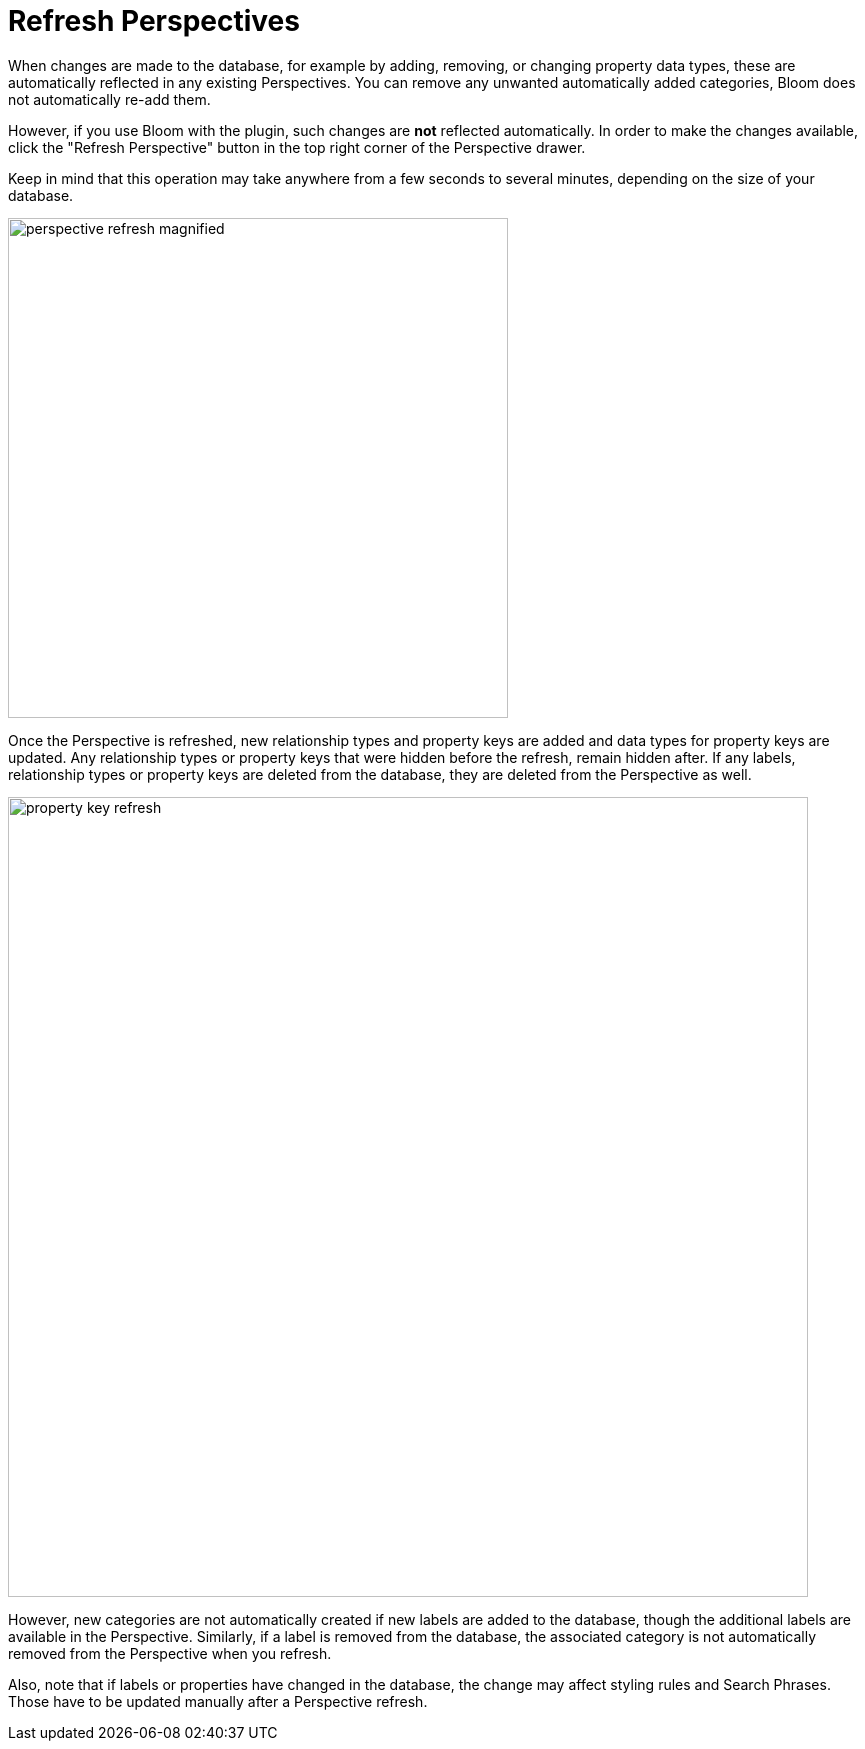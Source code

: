 :description: This section describes how to refresh a Perspective in Neo4j Bloom.


[[bloom-refresh-perspectives]]
= Refresh Perspectives

When changes are made to the database, for example by adding, removing, or changing property data types, these are automatically reflected in any existing Perspectives.
You can remove any unwanted automatically added categories, Bloom does not automatically re-add them.

However, if you use Bloom with the plugin, such changes are *not* reflected automatically.
In order to make the changes available, click the "Refresh Perspective" button in the top right corner of the Perspective drawer.

Keep in mind that this operation may take anywhere from a few seconds to several minutes, depending on the size of your database.

[.shadow]
image::perspective-refresh-magnified.png[width=500]

Once the Perspective is refreshed, new relationship types and property keys are added and data types for property keys are updated.
Any relationship types or property keys that were hidden before the refresh, remain hidden after.
If any labels, relationship types or property keys are deleted from the database, they are deleted from the Perspective as well.

[.shadow]
image::property-key-refresh.png[width=800]

However, new categories are not automatically created if new labels are added to the database, though the additional labels are available in the Perspective.
Similarly, if a label is removed from the database, the associated category is not automatically removed from the Perspective when you refresh.

Also, note that if labels or properties have changed in the database, the change may affect styling rules and Search Phrases.
Those have to be updated manually after a Perspective refresh.
